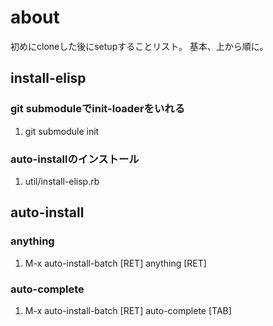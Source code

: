 * about
初めにcloneした後にsetupすることリスト。
基本、上から順に。


** install-elisp
*** git submoduleでinit-loaderをいれる
**** git submodule init
*** auto-installのインストール
**** util/install-elisp.rb


** auto-install
*** anything
**** M-x auto-install-batch [RET] anything [RET]

*** auto-complete
**** M-x auto-install-batch [RET] auto-complete [TAB]
